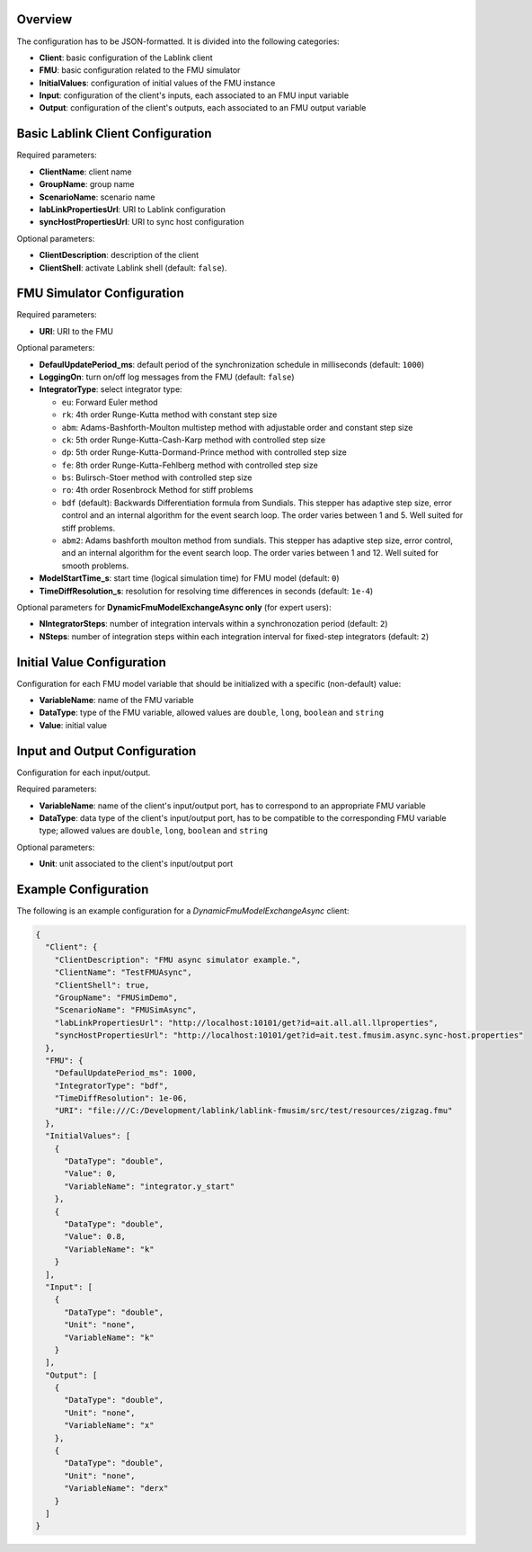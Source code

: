 Overview
========

The configuration has to be JSON-formatted.
It is divided into the following categories:

* **Client**: basic configuration of the Lablink client
* **FMU**: basic configuration related to the FMU simulator
* **InitialValues**: configuration of initial values of the FMU instance
* **Input**: configuration of the client's inputs, each associated to an FMU input variable
* **Output**: configuration of the client's outputs, each associated to an FMU output variable

Basic Lablink Client Configuration
==================================

Required parameters:

* **ClientName**: client name
* **GroupName**: group name
* **ScenarioName**: scenario name
* **labLinkPropertiesUrl**: URI to Lablink configuration
* **syncHostPropertiesUrl**: URI to sync host configuration

Optional parameters:

* **ClientDescription**: description of the client
* **ClientShell**: activate Lablink shell (default: ``false``).

FMU Simulator Configuration
===========================

Required parameters:

* **URI**: URI to the FMU

Optional parameters:

* **DefaulUpdatePeriod_ms**: default period of the synchronization schedule in milliseconds (default: ``1000``)
* **LoggingOn**: turn on/off log messages from the FMU (default: ``false``)
* **IntegratorType**: select integrator type:

  * ``eu``: Forward Euler method
  * ``rk``: 4th order Runge-Kutta method with constant step size
  * ``abm``: Adams-Bashforth-Moulton multistep method with adjustable order and constant step size
  * ``ck``: 5th order Runge-Kutta-Cash-Karp method with controlled step size
  * ``dp``: 5th order Runge-Kutta-Dormand-Prince method with controlled step size
  * ``fe``: 8th order Runge-Kutta-Fehlberg method with controlled step size
  * ``bs``: Bulirsch-Stoer method with controlled step size
  * ``ro``: 4th order Rosenbrock Method for stiff problems
  * ``bdf`` (default): Backwards Differentiation formula from Sundials. This stepper has adaptive step size, error control and an internal algorithm for the event search loop. The order varies between 1 and 5. Well suited for stiff problems.
  * ``abm2``: Adams bashforth moulton method from sundials. This stepper has adaptive step size, error control, and an internal algorithm for the event search loop. The order varies between 1 and 12. Well suited for smooth problems.

* **ModelStartTime_s**: start time (logical simulation time) for FMU model (default: ``0``)
* **TimeDiffResolution_s**: resolution for resolving time differences in seconds (default: ``1e-4``)

Optional parameters for **DynamicFmuModelExchangeAsync only** (for expert users):

* **NIntegratorSteps**: number of integration intervals within a synchronozation period (default: ``2``)
* **NSteps**: number of integration steps within each integration interval for fixed-step integrators (default: ``2``)

Initial Value Configuration
===========================

Configuration for each FMU model variable that should be initialized with a specific (non-default) value:

* **VariableName**: name of the FMU variable
* **DataType**: type of the FMU variable, allowed values are ``double``, ``long``, ``boolean`` and ``string``
* **Value**: initial value

Input and Output Configuration
==============================

Configuration for each input/output.

Required parameters:

* **VariableName**: name of the client's input/output port, has to correspond to an appropriate FMU variable
* **DataType**: data type of the client's input/output port, has to be compatible to the corresponding FMU variable type; allowed values are ``double``, ``long``, ``boolean`` and ``string``

Optional parameters:

* **Unit**: unit associated to the client's input/output port

Example Configuration
=====================

The following is an example configuration for a *DynamicFmuModelExchangeAsync* client:

.. code-block:: json

   {
     "Client": {
       "ClientDescription": "FMU async simulator example.",
       "ClientName": "TestFMUAsync",
       "ClientShell": true,
       "GroupName": "FMUSimDemo",
       "ScenarioName": "FMUSimAsync",
       "labLinkPropertiesUrl": "http://localhost:10101/get?id=ait.all.all.llproperties",
       "syncHostPropertiesUrl": "http://localhost:10101/get?id=ait.test.fmusim.async.sync-host.properties"
     },
     "FMU": {
       "DefaulUpdatePeriod_ms": 1000,
       "IntegratorType": "bdf",
       "TimeDiffResolution": 1e-06,
       "URI": "file:///C:/Development/lablink/lablink-fmusim/src/test/resources/zigzag.fmu"
     },
     "InitialValues": [
       {
         "DataType": "double",
         "Value": 0,
         "VariableName": "integrator.y_start"
       },
       {
         "DataType": "double",
         "Value": 0.8,
         "VariableName": "k"
       }
     ],
     "Input": [
       {
         "DataType": "double",
         "Unit": "none",
         "VariableName": "k"
       }
     ],
     "Output": [
       {
         "DataType": "double",
         "Unit": "none",
         "VariableName": "x"
       },
       {
         "DataType": "double",
         "Unit": "none",
         "VariableName": "derx"
       }
     ]
   }
